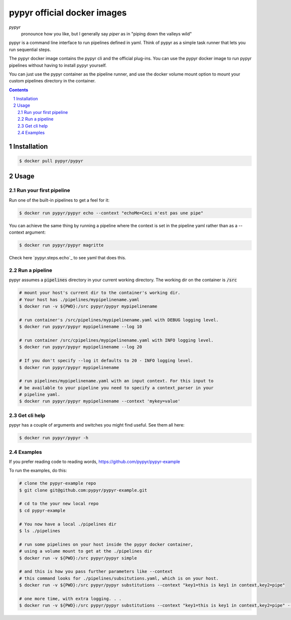 ############################
pypyr official docker images
############################

.. image:: https://cdn.345.systems/wp-content/uploads/2017/03/pypyr-logo-small.png
    :alt: pypyr-logo
    :align: left

*pypyr*
    pronounce how you like, but I generally say *piper* as in "piping down the
    valleys wild"


pypyr is a command line interface to run pipelines defined in yaml. Think of
pypyr as a simple task runner that lets you run sequential steps.

The pypyr docker image contains the pypyr cli and the official plug-ins. You
can use the pypyr docker image to run pypyr pipelines without having to install
pypyr yourself.

You can just use the pypyr container as the pipeline runner, and use the docker
volume mount option to mount your custom pipelines directory in the container.


.. contents::

.. section-numbering::

************
Installation
************
.. code-block:: bash

  $ docker pull pypyr/pypyr

*****
Usage
*****
Run your first pipeline
=======================
Run one of the built-in pipelines to get a feel for it:

.. code-block:: bash

  $ docker run pypyr/pypyr echo --context "echoMe=Ceci n'est pas une pipe"

You can achieve the same thing by running a pipeline where the context is set
in the pipeline yaml rather than as a --context argument:

.. code-block:: bash

  $ docker run pypyr/pypyr magritte

Check here `pypyr.steps.echo`_ to see yaml that does this.

Run a pipeline
==============
pypyr assumes a :code:`pipelines` directory in your current working directory. The
working dir on the container is :code:`/src`

.. code-block:: bash

  # mount your host's current dir to the container's working dir.
  # Your host has ./pipelines/mypipelinename.yaml
  $ docker run -v ${PWD}:/src pypyr/pypyr mypipelinename

  # run container's /src/pipelines/mypipelinename.yaml with DEBUG logging level.
  $ docker run pypyr/pypyr mypipelinename --log 10

  # run container /src/cpipelines/mypipelinename.yaml with INFO logging level.
  $ docker run pypyr/pypyr mypipelinename --log 20

  # If you don't specify --log it defaults to 20 - INFO logging level.
  $ docker run pypyr/pypyr mypipelinename

  # run pipelines/mypipelinename.yaml with an input context. For this input to
  # be available to your pipeline you need to specify a context_parser in your
  # pipeline yaml.
  $ docker run pypyr/pypyr mypipelinename --context 'mykey=value'

Get cli help
============
pypyr has a couple of arguments and switches you might find useful. See them all
here:

.. code-block:: bash

  $ docker run pypyr/pypyr -h

Examples
========
If you prefer reading code to reading words, https://github.com/pypyr/pypyr-example

To run the examples, do this:

.. code-block:: bash

  # clone the pypyr-example repo
  $ git clone git@github.com:pypyr/pypyr-example.git

  # cd to the your new local repo
  $ cd pypyr-example

  # You now have a local ./pipelines dir
  $ ls ./pipelines

  # run some pipelines on your host inside the pypyr docker container,
  # using a volume mount to get at the ./pipelines dir
  $ docker run -v ${PWD}:/src pypyr/pypyr simple

  # and this is how you pass further parameters like --context
  # this command looks for ./pipelines/subsitutions.yaml, which is on your host.
  $ docker run -v ${PWD}:/src pypyr/pypyr substitutions --context "key1=this is key1 in context,key2=pipe"

  # one more time, with extra logging. . .
  $ docker run -v ${PWD}:/src pypyr/pypyr substitutions --context "key1=this is key1 in context,key2=pipe" --log 10
